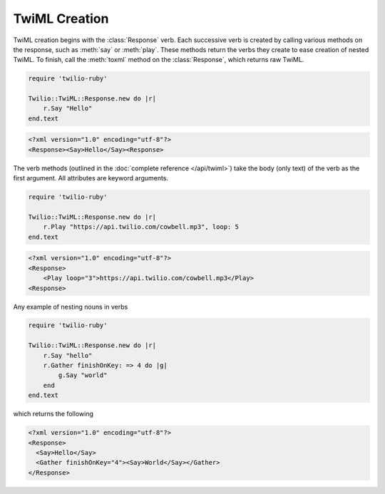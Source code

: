 .. _usage-twiml:

.. module:: twilio.twiml

==============
TwiML Creation
==============

TwiML creation begins with the :class:`Response` verb.
Each successive verb is created by calling various methods on the response,
such as :meth:`say` or :meth:`play`.
These methods return the verbs they create to ease creation of nested TwiML.
To finish, call the :meth:`toxml` method on the :class:`Response`,
which returns raw TwiML.

.. code-block:: ruby

    require 'twilio-ruby'

    Twilio::TwiML::Response.new do |r|
        r.Say "Hello"
    end.text

.. code-block:: xml

   <?xml version="1.0" encoding="utf-8"?>
   <Response><Say>Hello</Say><Response>

The verb methods (outlined in the :doc:`complete reference </api/twiml>`)
take the body (only text) of the verb as the first argument.
All attributes are keyword arguments.

.. code-block:: ruby

    require 'twilio-ruby'

    Twilio::TwiML::Response.new do |r|
        r.Play "https://api.twilio.com/cowbell.mp3", loop: 5
    end.text

.. code-block:: xml

    <?xml version="1.0" encoding="utf-8"?>
    <Response>
        <Play loop="3">https://api.twilio.com/cowbell.mp3</Play>
    <Response>

Any example of nesting nouns in verbs

.. code-block:: ruby

    require 'twilio-ruby'

    Twilio::TwiML::Response.new do |r|
        r.Say "hello"
        r.Gather finishOnKey: => 4 do |g|
            g.Say "world"
        end
    end.text

which returns the following

.. code-block:: xml

    <?xml version="1.0" encoding="utf-8"?>
    <Response>
      <Say>Hello</Say>
      <Gather finishOnKey="4"><Say>World</Say></Gather>
    </Response>
